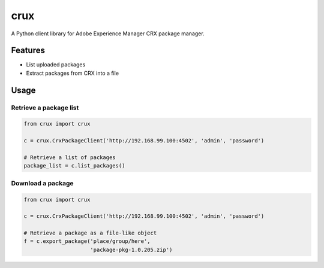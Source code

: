 ============
crux
============

A Python client library for Adobe Experience Manager CRX package manager.

Features
========

* List uploaded packages
* Extract packages from CRX into a file


.. Installation
   ============

   .. code:: python

    pip install circleclient


Usage
=====

Retrieve a package list
-------------------------------

.. code:: python

    from crux import crux

    c = crux.CrxPackageClient('http://192.168.99.100:4502', 'admin', 'password')

    # Retrieve a list of packages
    package_list = c.list_packages()


Download a package
-------------------------------

.. code:: python

    from crux import crux

    c = crux.CrxPackageClient('http://192.168.99.100:4502', 'admin', 'password')

    # Retrieve a package as a file-like object
    f = c.export_package('place/group/here',
                         'package-pkg-1.0.205.zip')
